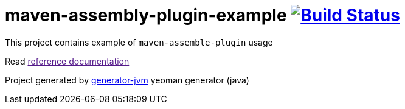 = maven-assembly-plugin-example image:https://travis-ci.org/daggerok/maven-assembly-plugin-example.svg?branch=master["Build Status", link="https://travis-ci.org/daggerok/maven-assembly-plugin-example"]

////
image:https://gitlab.com/daggerok/maven-assembly-plugin-example/badges/master/build.svg["Build Status", link="https://gitlab.com/daggerok/maven-assembly-plugin-example/-/jobs"]
image:https://img.shields.io/bitbucket/pipelines/daggerok/maven-assembly-plugin-example.svg["Build Status", link="https://bitbucket.com/daggerok/maven-assembly-plugin-example"]
////

//tag::content[]

This project contains example of `maven-assemble-plugin` usage

Read link:[reference documentation]

Project generated by link:https://github.com/daggerok/generator-jvm/[generator-jvm] yeoman generator (java)

//end::content[]
